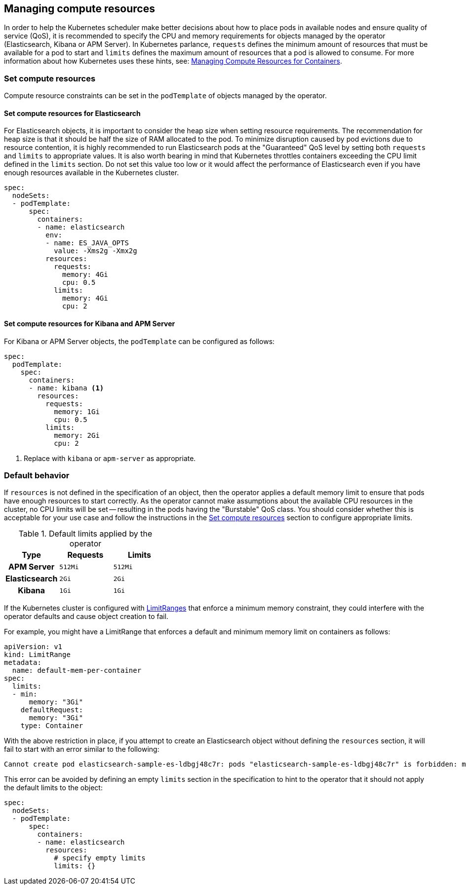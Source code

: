 [id="{p}-managing-compute-resources"]
== Managing compute resources

In order to help the Kubernetes scheduler make better decisions about how to place pods in available nodes and ensure quality of service (QoS), it is recommended to specify the CPU and memory requirements for objects managed by the operator (Elasticsearch, Kibana or APM Server). In Kubernetes parlance, `requests` defines the minimum amount of resources that must be available for a pod to start and `limits` defines the maximum amount of resources that a pod is allowed to consume. For more information about how Kubernetes uses these hints, see: https://kubernetes.io/docs/concepts/configuration/manage-compute-resources-container/[Managing Compute Resources for Containers].

[float]
[id="{p}-compute-resources"]
=== Set compute resources

Compute resource constraints can be set in the `podTemplate` of objects managed by the operator.

[float]
[id="{p}-compute-resources-elasticsearch"]
==== Set compute resources for Elasticsearch

For Elasticsearch objects, it is important to consider the heap size when setting resource requirements. The recommendation for heap size is that it should be half the size of RAM allocated to the pod. To minimize disruption caused by pod evictions due to resource contention, it is highly recommended to run Elasticsearch pods at the "Guaranteed" QoS level by setting both `requests` and `limits` to appropriate values. It is also worth bearing in mind that Kubernetes throttles containers exceeding the CPU limit defined in the `limits` section. Do not set this value too low or it would affect the performance of Elasticsearch even if you have enough resources available in the Kubernetes cluster.


[source,yaml]
----
spec:
  nodeSets:
  - podTemplate:
      spec:
        containers:
        - name: elasticsearch
          env:
          - name: ES_JAVA_OPTS
            value: -Xms2g -Xmx2g
          resources:
            requests:
              memory: 4Gi
              cpu: 0.5
            limits:
              memory: 4Gi
              cpu: 2
----


[float]
[id="{p}-compute-resources-kibana-and-apm"]
==== Set compute resources for Kibana and APM Server

For Kibana or APM Server objects, the `podTemplate` can be configured as follows:

[source,yaml]
----
spec:
  podTemplate:
    spec:
      containers:
      - name: kibana <1>
        resources:
          requests:
            memory: 1Gi
            cpu: 0.5
          limits:
            memory: 2Gi
            cpu: 2
----

<1> Replace with `kibana` or `apm-server` as appropriate.

[float]
[id="{p}-default-behavior"]
=== Default behavior

If `resources` is not defined in the specification of an object, then the operator applies a default memory limit to ensure that pods have enough resources to start correctly. As the operator cannot make assumptions about the available CPU resources in the cluster, no CPU limits will be set -- resulting in the pods having the "Burstable" QoS class. You should consider whether this is acceptable for your use case and follow the instructions in the <<{p}-compute-resources>> section to configure appropriate limits.

.Default limits applied by the operator
[cols="h,m,m", options="header"]
|===
|Type | Requests | Limits
|APM Server |512Mi |512Mi
|Elasticsearch |2Gi |2Gi
|Kibana |1Gi |1Gi
|===

If the Kubernetes cluster is configured with https://kubernetes.io/docs/tasks/administer-cluster/manage-resources/memory-default-namespace/[LimitRanges] that enforce a minimum memory constraint, they could interfere with the operator defaults and cause object creation to fail.

For example, you might have a LimitRange that enforces a default and minimum memory limit on containers as follows:

[source,yaml]
----
apiVersion: v1
kind: LimitRange
metadata:
  name: default-mem-per-container
spec:
  limits:
  - min:
      memory: "3Gi"
    defaultRequest:
      memory: "3Gi"
    type: Container
----

With the above restriction in place, if you attempt to create an Elasticsearch object without defining the `resources` section, it will fail to start with an error similar to the following:

...................................
Cannot create pod elasticsearch-sample-es-ldbgj48c7r: pods "elasticsearch-sample-es-ldbgj48c7r" is forbidden: minimum memory usage per Container is 3Gi, but request is 2Gi
...................................

This error can be avoided by defining an empty `limits` section in the specification to hint to the operator that it should not apply the default limits to the object:

[source,yaml]
----
spec:
  nodeSets:
  - podTemplate:
      spec:
        containers:
        - name: elasticsearch
          resources:
            # specify empty limits
            limits: {}
----
